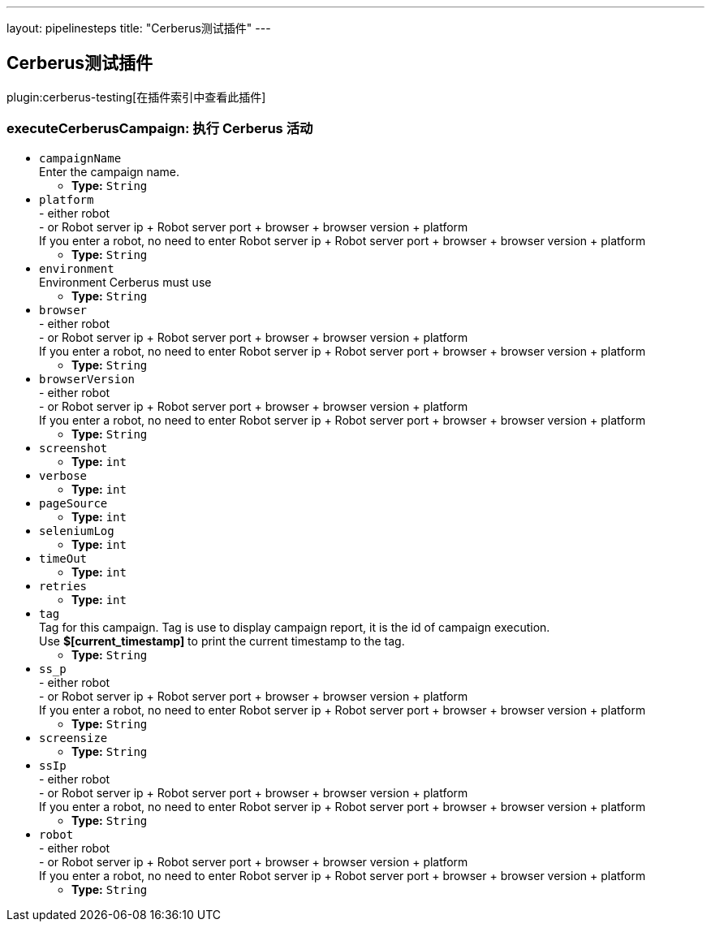 ---
layout: pipelinesteps
title: "Cerberus测试插件"
---

:notitle:
:description:
:author:
:email: jenkinsci-users@googlegroups.com
:sectanchors:
:toc: left

== Cerberus测试插件

plugin:cerberus-testing[在插件索引中查看此插件]

=== +executeCerberusCampaign+: 执行 Cerberus 活动
++++
<ul><li><code>campaignName</code>
<div><div>
  Enter the campaign name. 
</div></div>

<ul><li><b>Type:</b> <code>String</code></li></ul></li>
<li><code>platform</code>
<div><div>
  - either robot
 <br> - or Robot server ip + Robot server port + browser + browser version + platform
 <br> If you enter a robot, no need to enter Robot server ip + Robot server port + browser + browser version + platform 
</div></div>

<ul><li><b>Type:</b> <code>String</code></li></ul></li>
<li><code>environment</code>
<div><div>
  Environment Cerberus must use 
</div></div>

<ul><li><b>Type:</b> <code>String</code></li></ul></li>
<li><code>browser</code>
<div><div>
  - either robot
 <br> - or Robot server ip + Robot server port + browser + browser version + platform
 <br> If you enter a robot, no need to enter Robot server ip + Robot server port + browser + browser version + platform 
</div></div>

<ul><li><b>Type:</b> <code>String</code></li></ul></li>
<li><code>browserVersion</code>
<div><div>
  - either robot
 <br> - or Robot server ip + Robot server port + browser + browser version + platform
 <br> If you enter a robot, no need to enter Robot server ip + Robot server port + browser + browser version + platform 
</div></div>

<ul><li><b>Type:</b> <code>String</code></li></ul></li>
<li><code>screenshot</code>
<ul><li><b>Type:</b> <code>int</code></li></ul></li>
<li><code>verbose</code>
<ul><li><b>Type:</b> <code>int</code></li></ul></li>
<li><code>pageSource</code>
<ul><li><b>Type:</b> <code>int</code></li></ul></li>
<li><code>seleniumLog</code>
<ul><li><b>Type:</b> <code>int</code></li></ul></li>
<li><code>timeOut</code>
<ul><li><b>Type:</b> <code>int</code></li></ul></li>
<li><code>retries</code>
<ul><li><b>Type:</b> <code>int</code></li></ul></li>
<li><code>tag</code>
<div><div>
  Tag for this campaign. Tag is use to display campaign report, it is the id of campaign execution.
 <br> Use 
 <strong>$[current_timestamp]</strong> to print the current timestamp to the tag. 
</div></div>

<ul><li><b>Type:</b> <code>String</code></li></ul></li>
<li><code>ss_p</code>
<div><div>
  - either robot
 <br> - or Robot server ip + Robot server port + browser + browser version + platform
 <br> If you enter a robot, no need to enter Robot server ip + Robot server port + browser + browser version + platform 
</div></div>

<ul><li><b>Type:</b> <code>String</code></li></ul></li>
<li><code>screensize</code>
<ul><li><b>Type:</b> <code>String</code></li></ul></li>
<li><code>ssIp</code>
<div><div>
  - either robot
 <br> - or Robot server ip + Robot server port + browser + browser version + platform
 <br> If you enter a robot, no need to enter Robot server ip + Robot server port + browser + browser version + platform 
</div></div>

<ul><li><b>Type:</b> <code>String</code></li></ul></li>
<li><code>robot</code>
<div><div>
  - either robot
 <br> - or Robot server ip + Robot server port + browser + browser version + platform
 <br> If you enter a robot, no need to enter Robot server ip + Robot server port + browser + browser version + platform 
</div></div>

<ul><li><b>Type:</b> <code>String</code></li></ul></li>
</ul>


++++
